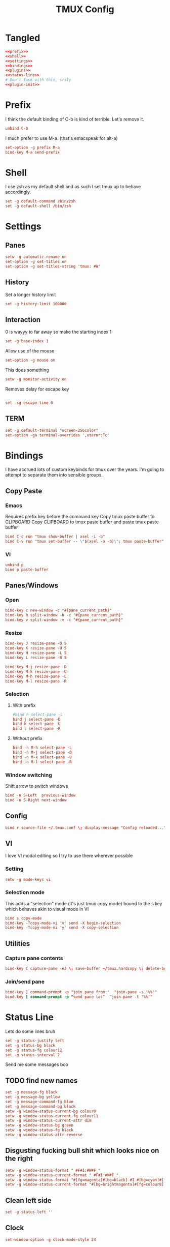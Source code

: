 #+TITLE: TMUX Config

* Tangled
#+begin_src conf :noweb yes :tangle .tmux.conf
  <<prefix>>
  <<shell>>
  <<settings>>
  <<bindings>>
  <<plugins>>
  <<status-line>>
  # Don't fuck with this, srsly
  <<plugin-init>>
#+end_src

* Prefix
:PROPERTIES:
:header-args: :noweb-ref prefix
:END:
I think the default binding of C-b is kind of terrible.
Let's remove it.
#+BEGIN_SRC conf
unbind C-b
#+END_SRC

I much prefer to use M-a. (that's emacspeak for alt-a)
#+BEGIN_SRC conf
set-option -g prefix M-a
bind-key M-a send-prefix
#+END_SRC

* Shell
:PROPERTIES:
:header-args: :noweb-ref shell
:END:
I use zsh as my default shell and as such I set tmux up to behave accordingly.
#+BEGIN_SRC conf
set -g default-command /bin/zsh
set -g default-shell /bin/zsh
#+END_SRC

* Settings
:PROPERTIES:
:header-args: :noweb-ref settings
:END:
** Panes
#+begin_src conf
  setw -g automatic-rename on
  set-option -g set-titles on
  set-option -g set-titles-string 'tmux: #W'
#+end_src

** History
Set a longer history limit
#+BEGIN_SRC conf
set -g history-limit 100000
#+END_SRC
** Interaction
0 is wayyy to far away so make the starting index 1
#+BEGIN_SRC conf
  set -g base-index 1
#+END_SRC
Allow use of the mouse
#+BEGIN_SRC conf
  set-option -g mouse on
#+END_SRC
This does something
#+BEGIN_SRC conf
  setw -g monitor-activity on
#+END_SRC
Removes delay for escape key
#+begin_src conf

set -sg escape-time 0
#+end_src
** TERM
#+begin_src conf
set -g default-terminal "screen-256color"
set-option -ga terminal-overrides ',xterm*:Tc'
#+end_src

* Bindings
:PROPERTIES:
:header-args: :noweb-ref bindings
:END:
I have accrued lots of custom keybinds for tmux over the years.
I'm going to attempt to separate them into sensible groups.
** Copy Paste
*** Emacs
Requires prefix key before the command key
Copy tmux paste buffer to CLIPBOARD
Copy CLIPBOARD to tmux paste buffer and paste tmux paste buffer
#+BEGIN_SRC conf
  bind C-c run "tmux show-buffer | xsel -i -b"
  bind C-v run "tmux set-buffer -- \"$(xsel -o -b)\"; tmux paste-buffer"
#+END_SRC
*** VI
#+BEGIN_SRC conf
  unbind p
  bind p paste-buffer
#+END_SRC
** Panes/Windows
*** Open
#+BEGIN_SRC conf
  bind-key c new-window -c "#{pane_current_path}"
  bind-key h split-window -h -c "#{pane_current_path}"
  bind-key v split-window -v -c "#{pane_current_path}"
#+END_SRC
*** Resize
#+BEGIN_SRC conf
  bind-key J resize-pane -D 5
  bind-key K resize-pane -U 5
  bind-key H resize-pane -L 5
  bind-key L resize-pane -R 5

  bind-key M-j resize-pane -D
  bind-key M-k resize-pane -U
  bind-key M-h resize-pane -L
  bind-key M-l resize-pane -R
#+END_SRC
*** Selection
**** With prefix
#+BEGIN_SRC conf
  #bind h select-pane -L
  bind j select-pane -D
  bind k select-pane -U
  bind l select-pane -R
#+END_SRC
**** Without prefix
#+begin_src conf
bind -n M-h select-pane -L
bind -n M-j select-pane -D
bind -n M-k select-pane -U
bind -n M-l select-pane -R
#+end_src
*** Window switching
Shift arrow to switch windows
#+begin_src conf
bind -n S-Left  previous-window
bind -n S-Right next-window
#+end_src
** Config
#+BEGIN_SRC conf
  bind r source-file ~/.tmux.conf \; display-message "Config reloaded..."
#+END_SRC
** VI
I love VI modal editing so I try to use there wherever possible
*** Setting
#+BEGIN_SRC conf
  setw -g mode-keys vi

#+END_SRC
*** Selection mode
This adds a "selection" mode (it's just tmux copy mode) bound to the s key
which behaves akin to visual mode in VI
#+BEGIN_SRC conf
  bind s copy-mode
  bind-key -Tcopy-mode-vi 'v' send -X begin-selection
  bind-key -Tcopy-mode-vi 'y' send -X copy-selection
#+END_SRC
** Utilities
*** Capture pane contents
#+begin_src conf
  bind-key C capture-pane -eJ \; save-buffer ~/tmux.hardcopy \; delete-buffer
#+end_src
*** Join/send pane
#+begin_src conf
  bind-key ] command-prompt -p "join pane from:"  "join-pane -s '%%'"
  bind-key [ command-prompt -p "send pane to:"  "join-pane -t '%%'"
#+end_src
* Status Line
:PROPERTIES:
:header-args: :noweb-ref status-line
:END:
Lets do some lines bruh
#+begin_src conf
set -g status-justify left
set -g status-bg black
set -g status-fg colour12
set -g status-interval 2
#+end_src
Send me some messages boo
** TODO find new names
#+begin_src conf :tangle no
  set -g message-fg black
  set -g message-bg yellow
  set -g message-command-fg blue
  set -g message-command-bg black
  setw -g window-status-current-bg colour0
  setw -g window-status-current-fg colour11
  setw -g window-status-current-attr dim
  setw -g window-status-bg green
  setw -g window-status-fg black
  setw -g window-status-attr reverse
#+end_src
** Disgusting fucking bull shit which looks nice on the right
#+begin_src conf
setw -g window-status-format " #F#I:#W#F "
setw -g window-status-current-format " #F#I:#W#F "
setw -g window-status-format "#[fg=magenta]#[bg=black] #I #[bg=cyan]#[fg=colour0] #W"
setw -g window-status-current-format "#[bg=brightmagenta]#[fg=colour8] #I #[fg=colour8]#[bg=colour14] #W"
#+end_src
** Clean left side
#+begin_src conf
set -g status-left ''
#+end_src
** Clock
#+begin_src conf
set-window-option -g clock-mode-style 24
#+end_src

* Plugins
:PROPERTIES:
:header-args: :noweb-ref plugs
:END:
I got the plug, he coming thru in a minute.
#+BEGIN_SRC conf
  set -g @plugin 'tmux-plugins/tpm'
  set -g @plugin 'tmux-plugins/tmux-sidebar'
  set -g @plugin 'tmux-plugins/tmux-prefix-highlight'
  # set -g @plugin 'tmux-plugins/tmux-pain-control'
  # set -g @plugin 'tmux-plugins/tmux-battery'
  set -g @plugin 'tmux-plugins/tmux-resurrect'
  set -g @plugin 'tmux-plugins/tmux-continuum'
  set -g @plugin 'tmux-plugins/tmux-copycat'
  set -g @plugin 'tmux-plugins/tmux-logging'

  set -g @plugin 'nhdaly/tmux-scroll-copy-mode'
#+END_SRC

Set continuum to restore my session
#+begin_src conf
set -g @continuum-restore 'on'
#+end_src

Initialize TMUX plugin manager (keep this line at the very bottom of tmux.conf)
#+BEGIN_SRC conf :noweb-ref plugin-init
  run '~/.tmux/plugins/tpm/tpm'
#+END_SRC
